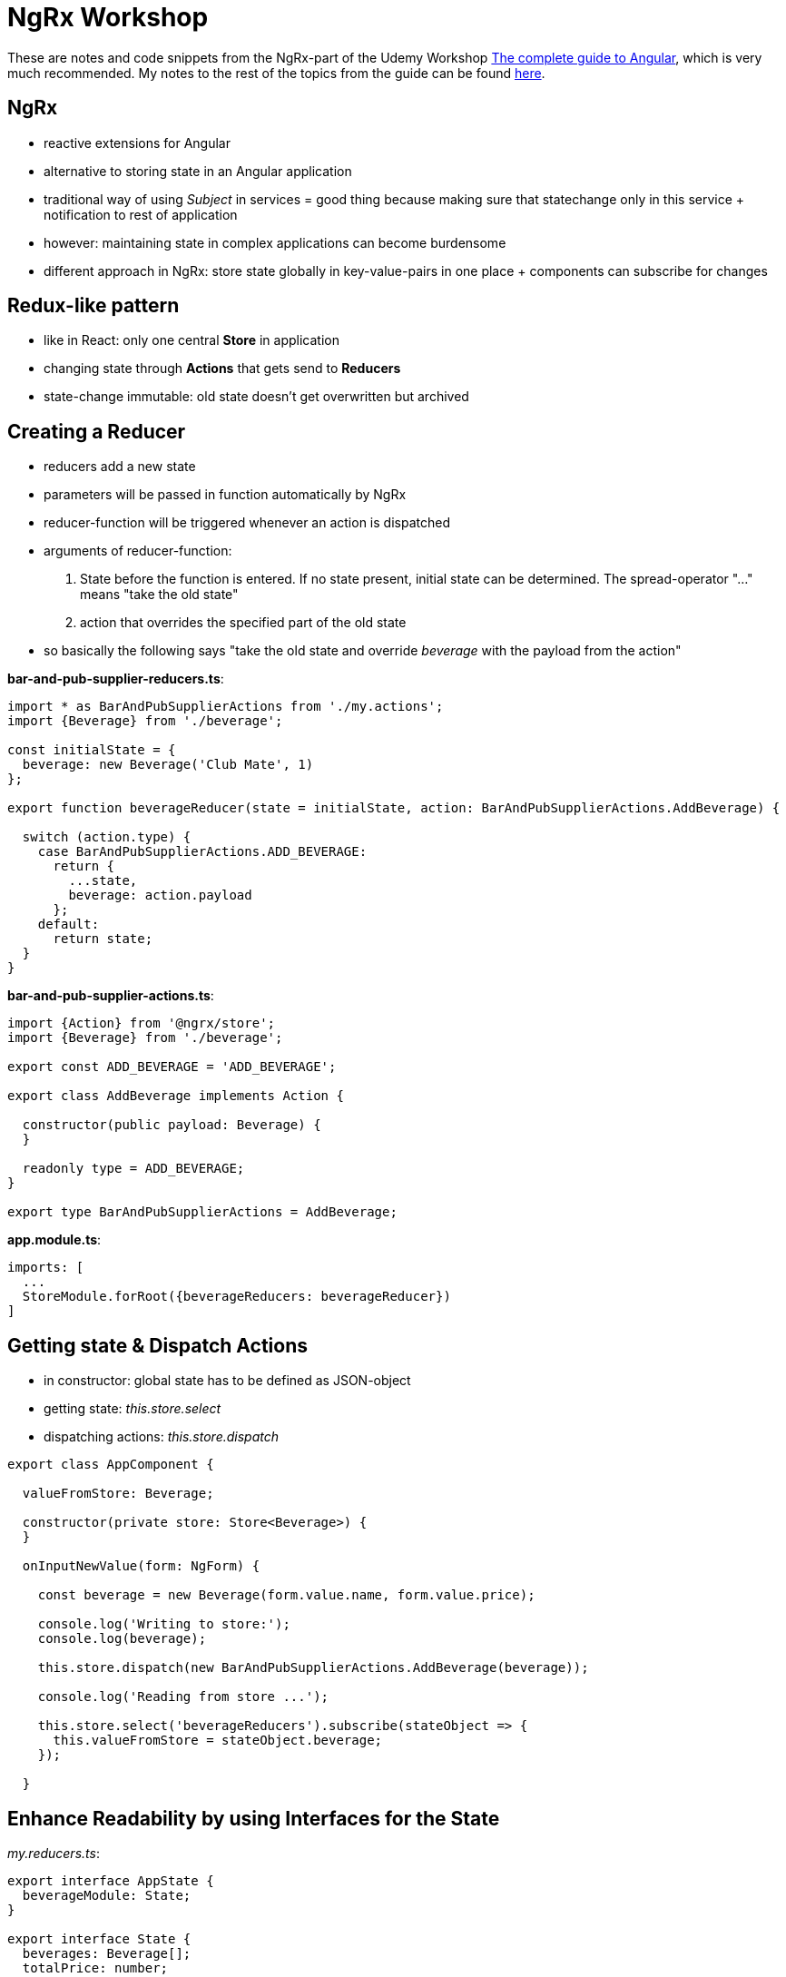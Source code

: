 = NgRx Workshop

These are notes and code snippets from the NgRx-part of the Udemy Workshop https://www.udemy.com/the-complete-guide-to-angular-2[The complete guide to Angular], which is very much recommended. My notes to the rest of the topics from the guide can be found https://github.com/msg-DAVID-GmbH/AngularWorkshop[here].

== NgRx

* reactive extensions for Angular
* alternative to storing state in an Angular application
* traditional way of using _Subject_ in services = good thing because making sure that statechange only in this service + notification to rest of application
* however: maintaining state in complex applications can become burdensome
* different approach in NgRx: store state globally in key-value-pairs in one place + components can subscribe for changes

== Redux-like pattern
* like in React: only one central *Store* in application
* changing state through *Actions* that gets send to *Reducers*
* state-change immutable: old state doesn't get overwritten but archived

== Creating a Reducer
* reducers add a new state
* parameters will be passed in function automatically by NgRx
* reducer-function will be triggered whenever an action is dispatched
* arguments of reducer-function:
1. State before the function is entered. If no state present, initial state can be determined. The spread-operator "..." means "take the old state"
1. action that overrides the specified part of the old state
* so basically the following says "take the old state and override _beverage_ with the payload from the action"

*bar-and-pub-supplier-reducers.ts*:

[source, javascript]
----
import * as BarAndPubSupplierActions from './my.actions';
import {Beverage} from './beverage';

const initialState = {
  beverage: new Beverage('Club Mate', 1)
};

export function beverageReducer(state = initialState, action: BarAndPubSupplierActions.AddBeverage) {

  switch (action.type) {
    case BarAndPubSupplierActions.ADD_BEVERAGE:
      return {
        ...state,
        beverage: action.payload
      };
    default:
      return state;
  }
}
----

*bar-and-pub-supplier-actions.ts*:

[source,javascript]
----
import {Action} from '@ngrx/store';
import {Beverage} from './beverage';

export const ADD_BEVERAGE = 'ADD_BEVERAGE';

export class AddBeverage implements Action {

  constructor(public payload: Beverage) {
  }

  readonly type = ADD_BEVERAGE;
}

export type BarAndPubSupplierActions = AddBeverage;
----

*app.module.ts*:

[source,javascript]
----
imports: [
  ...
  StoreModule.forRoot({beverageReducers: beverageReducer})
]
----

== Getting state & Dispatch Actions

* in constructor: global state has to be defined as JSON-object
* getting state: _this.store.select_
* dispatching actions: _this.store.dispatch_

[source,javascript]
----
export class AppComponent {

  valueFromStore: Beverage;

  constructor(private store: Store<Beverage>) {
  }

  onInputNewValue(form: NgForm) {

    const beverage = new Beverage(form.value.name, form.value.price);

    console.log('Writing to store:');
    console.log(beverage);

    this.store.dispatch(new BarAndPubSupplierActions.AddBeverage(beverage));

    console.log('Reading from store ...');

    this.store.select('beverageReducers').subscribe(stateObject => {
      this.valueFromStore = stateObject.beverage;
    });

  }
----

== Enhance Readability by using Interfaces for the State

_my.reducers.ts_:

[source,javascript]
----
export interface AppState {
  beverageModule: State;
}

export interface State {
  beverages: Beverage[];
  totalPrice: number;
}

const initialState: State = {
  beverages: [new Beverage('Club Mate', 0)],
  totalPrice: 0
};
----

used in _app.component.ts_:
[source,javascript]
----
constructor(private store: Store<fromBeverageModule.AppState>) {}
----

(instead of having to copy the specific state like this previous version (pretty simple state, but imagine it gets more complicated)):

[source,javascript]
----
constructor(private store: Store<Beverage>) {}
----

== Dealing with Observables by using async-Pipe
* store always returns observables, hence simple string values cannot be used in template like this:

[source,html]
----
This is my value: {{value}}
----

* instead, https://codecraft.tv/courses/angular/pipes/async-pipe/[_async_-pipe] has to be used to get rid of the observable:

[source,html]
----
This is my value: {{value | async}}
----

== Always work on copy of state
* when working with NgRx, past states must not be changed
* instead, create copy of it and work on thi s copy
* example: in reducer when removing a beverage, *don't* change a past state this way:

[source,javascript]
----
const beverages = state.beverages; // DON`T DO THAT!
beverages.splice(action.payload, 1);
----

* instead, create a copy of the past state to work on:

[source,javascript]
----
const beverages = [...state.beverages]; // get old beverages in an immutable way
beverages.splice(action.payload, 1);
----

* uses the https://basarat.gitbooks.io/typescript/docs/spread-operator.html[spread-operator] which spreads the content of an array
* additionally, the spread contents are framed by an array which makes it the same datatype as past state 

* also works for objects:

[source,javascript]
----
const oldStuff = {...state.stuff[index]};
----

== Further Reading
=== Always use NgRX?
* https://blog.angular-university.io/angular-2-redux-ngrx-rxjs/[Angular Service Layers: Redux, RxJs and Ngrx Store - When to Use a Store and why]:
** stores not viewed by their creators as a one-size-fits-all-solution: "_You’ll know when you need Flux. If you aren’t sure if you need it, you don’t need it._"
* https://redux.js.org/faq/general#when-should-i-learn-redux[When should I use Redux?]:
** "_I would like to amend this: don't use Redux until you have problems with vanilla React._"
** "_However, it's also important to understand that using Redux comes with tradeoffs. It's not designed to be the shortest or fastest way to write code. It's intended to help answer the question "When did a certain slice of state change, and where did the data come from?", with predictable behavior._"

=== What data to put into the store?
* https://medium.com/@stodge/which-types-of-state-should-be-placed-in-my-ngrx-store-e6d2749333f1[Which types of state should be placed in my NGRX store?]: 
** global reference data that has to be cached in the browser, for example shopping cart or wizard progress
** complex component interactions that would be hard to implement using bindings and event emitters
** "_Any properties of services in Angular (or AngularJs) are strong candidates to be placed into the store._"

=== Is global State with NgRx an antipattern?
* https://kimsereyblog.blogspot.com/2017/07/managing-global-state-with-ngrx-store.html[Managing global state with NgRx store in Angular]
* "_Global state has had a bad reputation since inception due to its unpredictable nature.
    About two years ago, Redux was introduced as a way to manage this unpredictability by making the state immutable and operations acting on the state synchronous and stateless (a similiar approach can be found in the actor pattern).
    Since then, its principales has inspired multiple implementations, one of them being the Ngrx store for Angular._"
* https://discuss.reactjs.org/t/redux-and-global-state-vs-local-state/4187[Redux and global state vs. local state]
